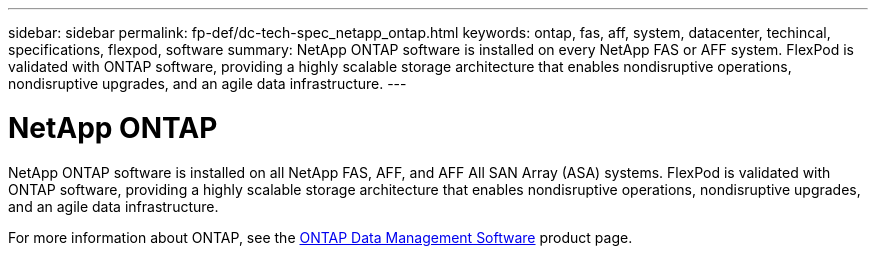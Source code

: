 ---
sidebar: sidebar
permalink: fp-def/dc-tech-spec_netapp_ontap.html
keywords: ontap, fas, aff, system, datacenter, techincal, specifications, flexpod, software
summary: NetApp ONTAP software is installed on every NetApp FAS or AFF system. FlexPod is validated with ONTAP software, providing a highly scalable storage architecture that enables nondisruptive operations, nondisruptive upgrades, and an agile data infrastructure.
---

= NetApp ONTAP
:hardbreaks:
:nofooter:
:icons: font
:linkattrs:
:imagesdir: ./../media/

//
// This file was created with NDAC Version 2.0 (August 17, 2020)
//
// 2021-06-03 13:02:39.807176
//

[.lead]
NetApp ONTAP software is installed on all NetApp FAS, AFF, and AFF All SAN Array (ASA) systems. FlexPod is validated with ONTAP software, providing a highly scalable storage architecture that enables nondisruptive operations, nondisruptive upgrades, and an agile data infrastructure.

For more information about ONTAP, see the http://www.netapp.com/us/products/data-management-software/ontap.aspx[ONTAP Data Management Software^] product page.
